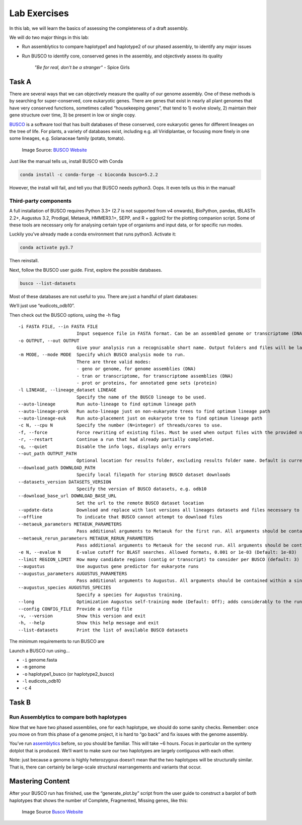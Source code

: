 Lab Exercises
=============
In this lab, we will learn the basics of assessing the completeness of a draft assembly.

We will do two major things in this lab:

- Run assemblytics to compare haplotype1 and haplotype2 of our phased assembly, to
  identify any major issues
- Run BUSCO to identify core, conserved genes in the assembly, and objectively
  assess its quality

    `"Be for real, don't be a stranger"` - Spice Girls

Task A
------
There are several ways that we can objectively measure the quality of our genome assembly. One of these methods is by searching for super-conserved, core eukaryotic genes. There are genes that exist in nearly all plant genomes that have very conserved functions, sometimes called “housekeeping genes”, that tend to 1) evolve slowly, 2) maintain their gene structure over time, 3) be present in low or single copy.

`BUSCO <https://busco.ezlab.org/>`_ is a software tool that has built databases of
these conserved, core eukaryotic genes for different lineages on the tree of life.
For plants, a variety of databases exist, including e.g. all Viridiplantae, or
focusing more finely in one some lineages, e.g. Solanaceae family (potato, tomato).

.. figure:: media/busco_sampling.png
    :alt: BUSCO sampling space

    Image Source: `BUSCO Website <https://busco.ezlab.org/home/busco_sampling.png>`__

Just like the manual tells us, install BUSCO with Conda

.. code-block:: bash

    conda install -c conda-forge -c bioconda busco=5.2.2

However, the install will fail, and tell you that BUSCO needs python3. Oops. It
even tells us this in the manual!

Third-party components
^^^^^^^^^^^^^^^^^^^^^^
A full installation of BUSCO requires Python 3.3+ (2.7 is not supported from v4
onwards), BioPython, pandas, tBLASTn 2.2+, Augustus 3.2, Prodigal, Metaeuk,
HMMER3.1+, SEPP, and R + ggplot2 for the plotting companion script. Some of
these tools are necessary only for analysing certain type of organisms and
input data, or for specific run modes.

Luckily you’ve already made a conda environment that runs python3. Activate it:

.. code-block:: bash

    conda activate py3.7

Then reinstall.

Next, follow the BUSCO user guide. First, explore the possible databases.

.. code-block:: bash

    busco --list-datasets

Most of these databases are not useful to you. There are just a handful of plant
databases:

.. image:: media/image-16.png

We’ll just use “eudicots_odb10”.

Then check out the BUSCO options, using the -h flag


::

  -i FASTA FILE, --in FASTA FILE
                        Input sequence file in FASTA format. Can be an assembled genome or transcriptome (DNA), or protein sequences from an annotated gene set.
  -o OUTPUT, --out OUTPUT
                        Give your analysis run a recognisable short name. Output folders and files will be labelled with this name. WARNING: do not provide a path
  -m MODE, --mode MODE  Specify which BUSCO analysis mode to run.
                        There are three valid modes:
                        - geno or genome, for genome assemblies (DNA)
                        - tran or transcriptome, for transcriptome assemblies (DNA)
                        - prot or proteins, for annotated gene sets (protein)
  -l LINEAGE, --lineage_dataset LINEAGE
                        Specify the name of the BUSCO lineage to be used.
  --auto-lineage        Run auto-lineage to find optimum lineage path
  --auto-lineage-prok   Run auto-lineage just on non-eukaryote trees to find optimum lineage path
  --auto-lineage-euk    Run auto-placement just on eukaryote tree to find optimum lineage path
  -c N, --cpu N         Specify the number (N=integer) of threads/cores to use.
  -f, --force           Force rewriting of existing files. Must be used when output files with the provided name already exist.
  -r, --restart         Continue a run that had already partially completed.
  -q, --quiet           Disable the info logs, displays only errors
  --out_path OUTPUT_PATH
                        Optional location for results folder, excluding results folder name. Default is current working directory.
  --download_path DOWNLOAD_PATH
                        Specify local filepath for storing BUSCO dataset downloads
  --datasets_version DATASETS_VERSION
                        Specify the version of BUSCO datasets, e.g. odb10
  --download_base_url DOWNLOAD_BASE_URL
                        Set the url to the remote BUSCO dataset location
  --update-data         Download and replace with last versions all lineages datasets and files necessary to their automated selection
  --offline             To indicate that BUSCO cannot attempt to download files
  --metaeuk_parameters METAEUK_PARAMETERS
                        Pass additional arguments to Metaeuk for the first run. All arguments should be contained within a single pair of quotation marks, separated by commas. E.g. "--param1=1,--param2=2"
  --metaeuk_rerun_parameters METAEUK_RERUN_PARAMETERS
                        Pass additional arguments to Metaeuk for the second run. All arguments should be contained within a single pair of quotation marks, separated by commas. E.g. "--param1=1,--param2=2"
  -e N, --evalue N      E-value cutoff for BLAST searches. Allowed formats, 0.001 or 1e-03 (Default: 1e-03)
  --limit REGION_LIMIT  How many candidate regions (contig or transcript) to consider per BUSCO (default: 3)
  --augustus            Use augustus gene predictor for eukaryote runs
  --augustus_parameters AUGUSTUS_PARAMETERS
                        Pass additional arguments to Augustus. All arguments should be contained within a single pair of quotation marks, separated by commas. E.g. "--param1=1,--param2=2"
  --augustus_species AUGUSTUS_SPECIES
                        Specify a species for Augustus training.
  --long                Optimization Augustus self-training mode (Default: Off); adds considerably to the run time, but can improve results for some non-model organisms
  --config CONFIG_FILE  Provide a config file
  -v, --version         Show this version and exit
  -h, --help            Show this help message and exit
  --list-datasets       Print the list of available BUSCO datasets

The minimum requirements to run BUSCO are

.. image:: media/image-15-768x456.png

Launch a BUSCO run using…

- ``-i`` genome.fasta
- ``-m`` genome
- ``-o`` haplotype1_busco (or haplotype2_busco)
- ``-l`` eudicots_odb10
- ``-c`` 4

Task B
------
Run Assemblytics to compare both haplotypes
^^^^^^^^^^^^^^^^^^^^^^^^^^^^^^^^^^^^^^^^^^^

Now that we have two phased assemblies, one for each haplotype, we should do some
sanity checks. Remember: once you move on from this phase of a genome project, it
is hard to “go back” and fix issues with the genome assembly.

You’ve run `assemblytics <http://assemblytics.com/>`__ before, so you should be
familiar. This will take ~6 hours. Focus in particular on the synteny dotplot
that is produced. We’ll want to make sure our two haplotypes are largely contiguous
with each other.

Note: just because a genome is highly heterozygous doesn’t mean that the two
haplotypes will be structurally similar. That is, there can certainly be large-scale
structural rearrangements and variants that occur.

Mastering Content
-----------------

After your BUSCO run has finished, use the “generate_plot.by” script from the user
guide to construct a barplot of both haplotypes that shows the number of Complete,
Fragmented, Missing genes, like this:

.. figure:: media/busco_plot.png

    Image Source `Busco Website <https://busco.ezlab.org/home/busco_plot.png>`__
